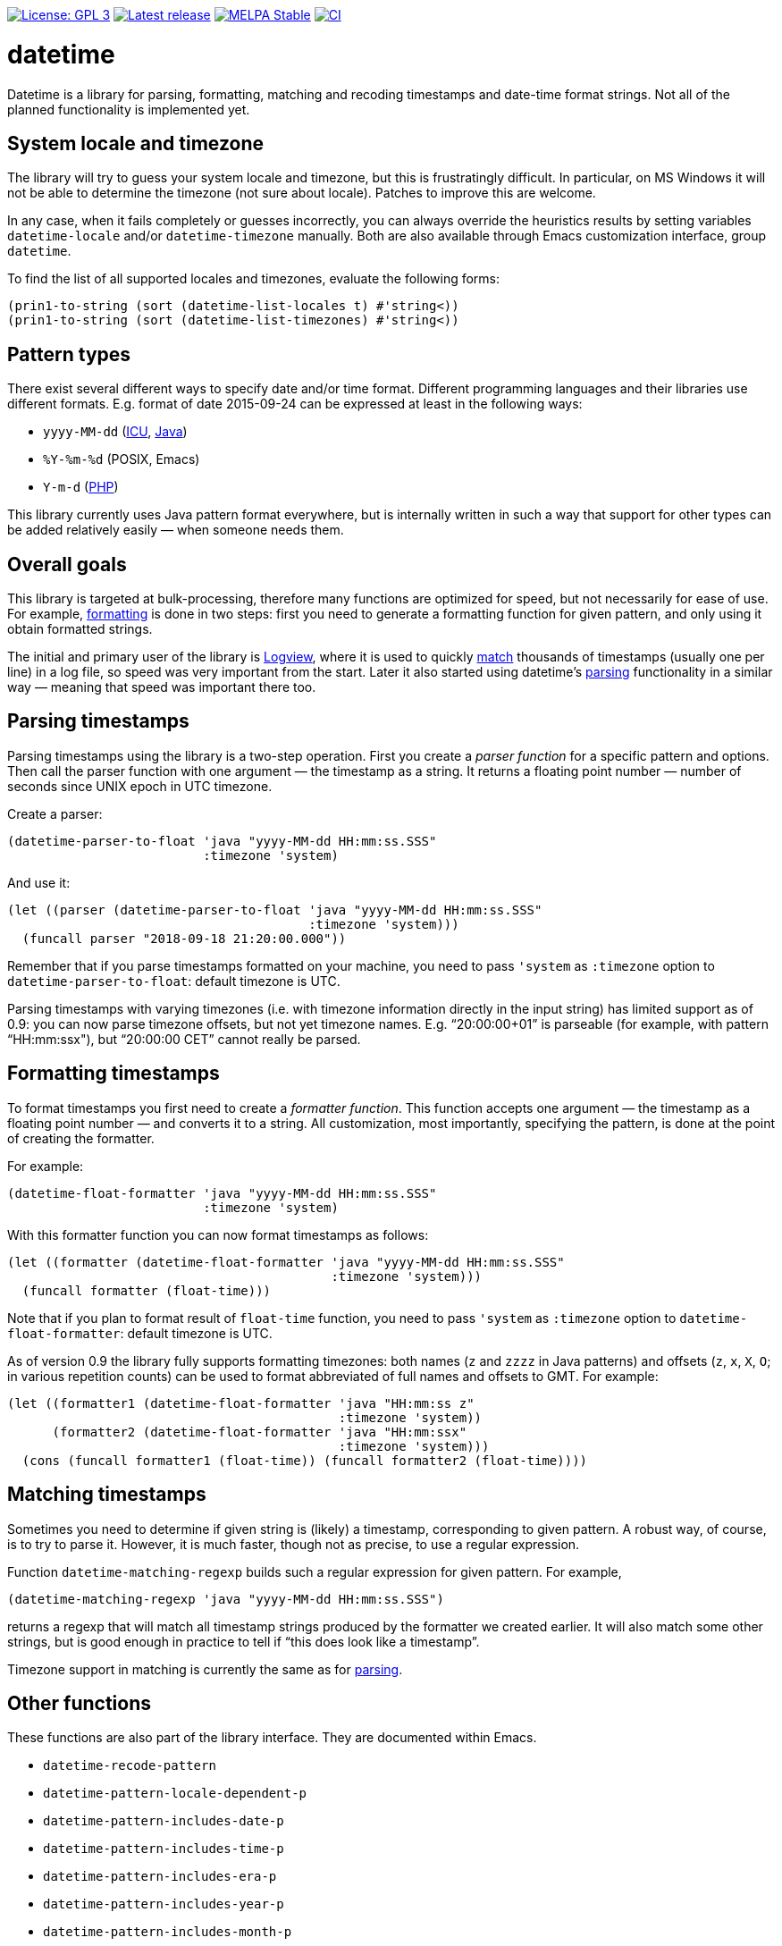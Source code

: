 :toc: macro
:toc-title: Table of contents
:source-language: lisp
ifndef::env-github[:icons: font]
ifdef::env-github[]
:warning-caption: :warning:
:caution-caption: :fire:
:important-caption: :exclamation:
:note-caption: :paperclip:
:tip-caption: :bulb:
endif::[]
:uri-icu: https://unicode-org.github.io/icu/userguide/datetime/
:uri-java-datetimeformatter: https://docs.oracle.com/en/java/javase/17/docs/api/java.base/java/time/format/DateTimeFormatter.html
:uri-php-date: http://php.net/manual/en/function.date.php
:uri-logview: https://github.com/doublep/logview


image:https://img.shields.io/badge/license-GPL_3-green.svg[License: GPL 3, link=http://www.gnu.org/licenses/gpl-3.0.txt]
image:https://img.shields.io/github/release/doublep/datetime.svg[Latest release, link=https://github.com/doublep/datetime/releases]
image:http://stable.melpa.org/packages/datetime-badge.svg[MELPA Stable, link=http://stable.melpa.org/#/datetime]
image:https://github.com/doublep/datetime/workflows/CI/badge.svg[CI, link=https://github.com/doublep/datetime/actions?query=workflow%3ACI]


# datetime

Datetime is a library for parsing, formatting, matching and recoding
timestamps and date-time format strings.  Not all of the planned
functionality is implemented yet.


## System locale and timezone

The library will try to guess your system locale and timezone, but
this is frustratingly difficult.  In particular, on MS Windows it will
not be able to determine the timezone (not sure about locale).
Patches to improve this are welcome.

In any case, when it fails completely or guesses incorrectly, you can
always override the heuristics results by setting variables
`datetime-locale` and/or `datetime-timezone` manually.  Both are also
available through Emacs customization interface, group `datetime`.

To find the list of all supported locales and timezones, evaluate the
following forms:

....
(prin1-to-string (sort (datetime-list-locales t) #'string<))
(prin1-to-string (sort (datetime-list-timezones) #'string<))
....


## Pattern types

There exist several different ways to specify date and/or time format.
Different programming languages and their libraries use different
formats.  E.g. format of date 2015-09-24 can be expressed at least in
the following ways:

* `yyyy-MM-dd` ({uri-icu}[ICU], {uri-java-datetimeformatter}[Java])
* `%Y-%m-%d` (POSIX, Emacs)
* `Y-m-d` ({uri-php-date}[PHP])

This library currently uses Java pattern format everywhere, but is
internally written in such a way that support for other types can be
added relatively easily — when someone needs them.


## Overall goals

This library is targeted at bulk-processing, therefore many functions
are optimized for speed, but not necessarily for ease of use.  For
example, <<#formatting,formatting>> is done in two steps: first you
need to generate a formatting function for given pattern, and only
using it obtain formatted strings.

The initial and primary user of the library is {uri-logview}[Logview],
where it is used to quickly <<#matching,match>> thousands of
timestamps (usually one per line) in a log file, so speed was very
important from the start.  Later it also started using datetime’s
<<#parsing,parsing>> functionality in a similar way — meaning that
speed was important there too.


[#parsing]
## Parsing timestamps

Parsing timestamps using the library is a two-step operation.  First
you create a _parser function_ for a specific pattern and options.
Then call the parser function with one argument — the timestamp as a
string.  It returns a floating point number — number of seconds since
UNIX epoch in UTC timezone.

Create a parser:

....
(datetime-parser-to-float 'java "yyyy-MM-dd HH:mm:ss.SSS"
                          :timezone 'system)
....

And use it:

....
(let ((parser (datetime-parser-to-float 'java "yyyy-MM-dd HH:mm:ss.SSS"
                                        :timezone 'system)))
  (funcall parser "2018-09-18 21:20:00.000"))
....

Remember that if you parse timestamps formatted on your machine, you
need to pass `'system` as `:timezone` option to
`datetime-parser-to-float`: default timezone is UTC.

Parsing timestamps with varying timezones (i.e. with timezone
information directly in the input string) has limited support as of
0.9: you can now parse timezone offsets, but not yet timezone names.
E.g. “20:00:00+01” is parseable (for example, with pattern
“HH:mm:ssx"), but “20:00:00 CET” cannot really be parsed.


[#formatting]
## Formatting timestamps

To format timestamps you first need to create a _formatter function_.
This function accepts one argument — the timestamp as a floating point
number — and converts it to a string.  All customization, most
importantly, specifying the pattern, is done at the point of creating
the formatter.

For example:

....
(datetime-float-formatter 'java "yyyy-MM-dd HH:mm:ss.SSS"
                          :timezone 'system)
....

With this formatter function you can now format timestamps as follows:

....
(let ((formatter (datetime-float-formatter 'java "yyyy-MM-dd HH:mm:ss.SSS"
                                           :timezone 'system)))
  (funcall formatter (float-time)))
....

Note that if you plan to format result of `float-time` function, you
need to pass `'system` as `:timezone` option to
`datetime-float-formatter`: default timezone is UTC.

As of version 0.9 the library fully supports formatting timezones:
both names (`z` and `zzzz` in Java patterns) and offsets (`z`, `x`,
`X`, `O`; in various repetition counts) can be used to format
abbreviated of full names and offsets to GMT.  For example:

....
(let ((formatter1 (datetime-float-formatter 'java "HH:mm:ss z"
                                            :timezone 'system))
      (formatter2 (datetime-float-formatter 'java "HH:mm:ssx"
                                            :timezone 'system)))
  (cons (funcall formatter1 (float-time)) (funcall formatter2 (float-time))))
....


[#matching]
## Matching timestamps

Sometimes you need to determine if given string is (likely) a
timestamp, corresponding to given pattern.  A robust way, of course,
is to try to parse it.  However, it is much faster, though not as
precise, to use a regular expression.

Function `datetime-matching-regexp` builds such a regular expression
for given pattern.  For example,

    (datetime-matching-regexp 'java "yyyy-MM-dd HH:mm:ss.SSS")

returns a regexp that will match all timestamp strings produced by the
formatter we created earlier.  It will also match some other strings,
but is good enough in practice to tell if “this does look like a
timestamp”.

Timezone support in matching is currently the same as for
<<#parsing,parsing>>.


## Other functions

These functions are also part of the library interface.  They are
documented within Emacs.

* `datetime-recode-pattern`

* `datetime-pattern-locale-dependent-p`
* `datetime-pattern-includes-date-p`
* `datetime-pattern-includes-time-p`
* `datetime-pattern-includes-era-p`
* `datetime-pattern-includes-year-p`
* `datetime-pattern-includes-month-p`
* `datetime-pattern-includes-week-p`
* `datetime-pattern-includes-day-p`
* `datetime-pattern-includes-weekday-p`
* `datetime-pattern-includes-hour-p`
* `datetime-pattern-includes-minute-p`
* `datetime-pattern-includes-second-p`
* `datetime-pattern-includes-second-fractionals-p`
* `datetime-pattern-num-second-fractionals`
* `datetime-pattern-includes-timezone-p`
* `datetime-pattern-includes-timezone-name-p`
* `datetime-pattern-includes-timezone-offset-p`

* `datetime-list-locales`
* `datetime-list-timezones`

* `datetime-locale-date-pattern`
* `datetime-locale-time-pattern`
* `datetime-locale-date-time-pattern`
* `datetime-locale-field`
* `datetime-locale-timezone-name`

* `datetime-locale-database-version`
* `datetime-timezone-database-version`
* `datetime-timezone-name-database-version`
